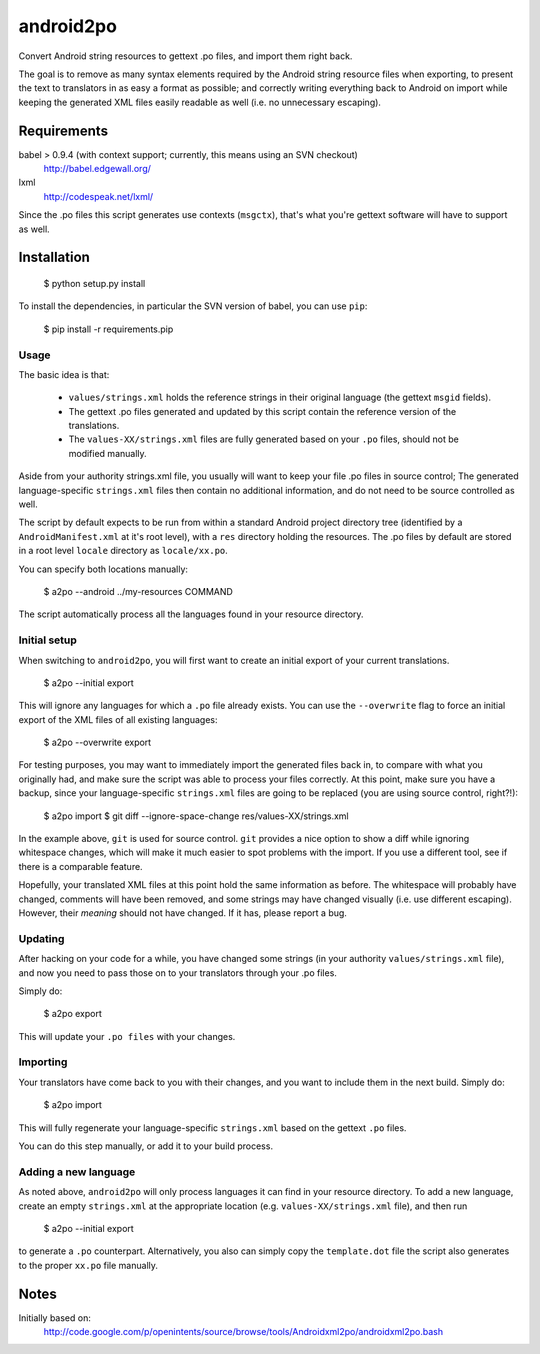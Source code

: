 android2po
==========

Convert Android string resources to gettext .po files, and import them
right back.

The goal is to remove as many syntax elements required by the Android
string resource files when exporting, to present the text to translators
in as easy a format as possible; and correctly writing everything back
to Android on import while keeping the generated XML files easily
readable as well (i.e. no unnecessary escaping).


Requirements
------------

babel > 0.9.4 (with context support; currently, this means using an SVN checkout)
    http://babel.edgewall.org/

lxml
    http://codespeak.net/lxml/

Since the .po files this script generates use contexts (``msgctx``),
that's what you're gettext software will have to support as well.


Installation
------------

    $ python setup.py install


To install the dependencies, in particular the SVN version of babel, you
can use ``pip``:

    $ pip install -r requirements.pip


Usage
~~~~~

The basic idea is that:

    * ``values/strings.xml`` holds the reference strings in their
      original language (the gettext ``msgid`` fields).

    * The gettext .po files generated and updated by this script contain
      the reference version of the translations.

    * The ``values-XX/strings.xml`` files are fully generated based on
      your ``.po`` files, should not be modified manually.

Aside from your authority strings.xml file, you usually will want to keep
your file .po files in source control; The generated language-specific
``strings.xml`` files then contain no additional information, and do not
need to be source controlled as well.

The script by default expects to be run from within a standard Android
project directory tree (identified by a ``AndroidManifest.xml`` at it's
root level), with a ``res`` directory holding the resources.
The .po files by default are stored in a root level ``locale`` directory
as ``locale/xx.po``.

You can specify both locations manually:

    $ a2po --android ../my-resources COMMAND

The script automatically process all the languages found in your resource
directory.

Initial setup
~~~~~~~~~~~~~

When switching to ``android2po``, you will first want to create an
initial export of your current translations.

    $ a2po --initial export

This will ignore any languages for which a ``.po`` file already exists.
You can use the ``--overwrite`` flag to force an initial export of the
XML files of all existing languages:

    $ a2po --overwrite export

For testing purposes, you may want to immediately import the generated
files back in, to compare with what you originally had, and make sure
the script was able to process your files correctly.
At this point, make sure you have a backup, since your language-specific
``strings.xml`` files are going to be replaced (you are using source
control, right?!):

    $ a2po import
    $ git diff --ignore-space-change res/values-XX/strings.xml

In the example above, ``git`` is used for source control. ``git``
provides a nice option to show a diff while ignoring whitespace
changes, which will make it much easier to spot problems with the
import. If you use a different tool, see if there is a comparable
feature.

Hopefully, your translated XML files at this point hold the same
information as before. The whitespace will probably have changed,
comments will have been removed, and some strings may have changed
visually (i.e. use different escaping). However, their *meaning*
should not have changed. If it has, please report a bug.

Updating
~~~~~~~~

After hacking on your code for a while, you have changed some
strings (in your authority ``values/strings.xml`` file), and now
you need to pass those on to your translators through your .po files.

Simply do:

    $ a2po export

This will update your ``.po files`` with your changes.

Importing
~~~~~~~~~

Your translators have come back to you with their changes, and you
want to include them in the next build. Simply do:

    $ a2po import

This will fully regenerate your language-specific ``strings.xml``
based on the gettext ``.po`` files.

You can do this step manually, or add it to your build process.

Adding a new language
~~~~~~~~~~~~~~~~~~~~~

As noted above, ``android2po`` will only process languages it can
find in your resource directory. To add a new language, create an
empty ``strings.xml`` at the appropriate location (e.g.
``values-XX/strings.xml`` file), and then run

    $ a2po --initial export

to generate a ``.po`` counterpart. Alternatively, you also can simply
copy the ``template.dot`` file the script also generates to the proper
``xx.po`` file manually.


Notes
-----

Initially based on:
    http://code.google.com/p/openintents/source/browse/tools/Androidxml2po/androidxml2po.bash